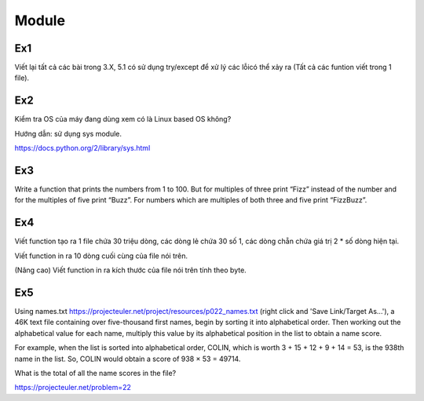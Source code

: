Module
======

Ex1
---

Viết lại tất cả các bài trong 3.X, 5.1 có sử dụng try/except để xử lý các lỗicó
thể xảy ra (Tất cả các funtion viết trong 1 file).


Ex2
---

Kiểm tra OS của máy đang dùng  xem có là Linux based OS không?

Hướng dẫn: sử dụng sys module.

https://docs.python.org/2/library/sys.html

Ex3
---

Write a function that prints the numbers from 1 to 100. But for multiples of 
three print “Fizz” instead of the number and for the multiples of five print 
“Buzz”. For numbers which are multiples of both three and five print
“FizzBuzz”.

Ex4
---

Viết function tạo ra 1 file chứa 30 triệu dòng, các dòng lẻ chứa 30 số 1, 
các dòng chẵn chứa giá trị 2 * số dòng hiện tại.

Viết function in ra 10 dòng cuối cùng của file nói trên.

(Nâng cao) Viết function in ra kích thước của file nói trên tính theo byte. 

Ex5
---

Using names.txt https://projecteuler.net/project/resources/p022_names.txt
(right click and 'Save Link/Target As...'), 
a 46K text file containing over five-thousand first names, begin by sorting it 
into alphabetical order. Then working out the alphabetical value for each name, 
multiply this value by its alphabetical position in the list to obtain a name score.

For example, when the list is sorted into alphabetical order, COLIN,
which is worth 3 + 15 + 12 + 9 + 14 = 53, is the 938th name in the list.
So, COLIN would obtain a score of 938 × 53 = 49714.

What is the total of all the name scores in the file?

https://projecteuler.net/problem=22
